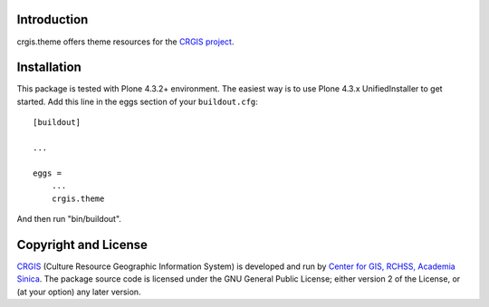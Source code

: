 .. This README is meant for consumption by humans and pypi. Pypi can render rst files so please do not use Sphinx features.
   If you want to learn more about writing documentation, please check out: http://docs.plone.org/about/documentation_styleguide_addons.html
   This text does not appear on pypi or github. It is a comment.

Introduction
============

crgis.theme offers theme resources for the `CRGIS project`_.

.. _CRGIS project: http://crgis.rchss.sinica.edu.tw/about

Installation
============

This package is tested with Plone 4.3.2+ environment.
The easiest way is to use Plone 4.3.x UnifiedInstaller to get started.
Add this line in the eggs section of your ``buildout.cfg``::

    [buildout]

    ...

    eggs =
        ...
        crgis.theme

And then run "bin/buildout".

Copyright and License
=====================

`CRGIS`_ (Culture Resource Geographic Information System) is developed and run
by `Center for GIS, RCHSS, Academia Sinica`_.
The package source code is licensed under the GNU General Public License;
either version 2 of the License, or (at your option) any later version.

.. _CRGIS: http://crgis.rchss.sinica.edu.tw/about
.. _Center for GIS, RCHSS, Academia Sinica: http://gis.rchss.sinica.edu.tw/

